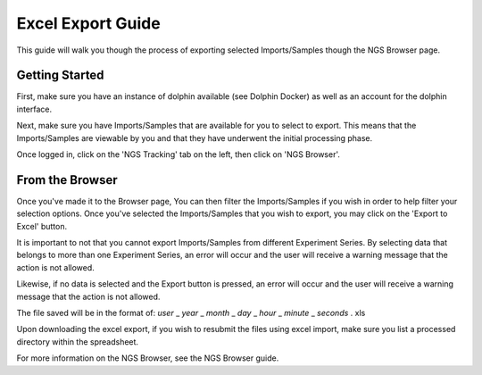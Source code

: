 ******************
Excel Export Guide
******************

This guide will walk you though the process of exporting selected Imports/Samples though the NGS Browser page.

Getting Started
===============

First, make sure you have an instance of dolphin available (see Dolphin Docker) as well as an account for the dolphin interface.

Next, make sure you have Imports/Samples that are available for you to select to export.  This means that the Imports/Samples are viewable by you and that they have underwent the initial processing phase.

Once logged in, click on the 'NGS Tracking' tab on the left, then click on 'NGS Browser'.

.. image:: dolphin_pics/menu_bar.png
	:align: center

From the Browser
================

Once you've made it to the Browser page, You can then filter the Imports/Samples if you wish in order to help filter your selection options.  Once you've selected the Imports/Samples that you wish to export, you may click on the 'Export to Excel' button.

It is important to not that you cannot export Imports/Samples from different Experiment Series.  By selecting data that belongs to more than one Experiment Series, an error will occur and the user will receive a warning message that the action is not allowed.

Likewise, if no data is selected and the Export button is pressed, an error will occur and the user will receive a warning message that the action is not allowed.

The file saved will be in the format of: *user* _ *year* _ *month* _ *day* _ *hour* _ *minute* _ *seconds* . xls

Upon downloading the excel export, if you wish to resubmit the files using excel import, make sure you list a processed directory within the spreadsheet.


For more information on the NGS Browser, see the NGS Browser guide.
